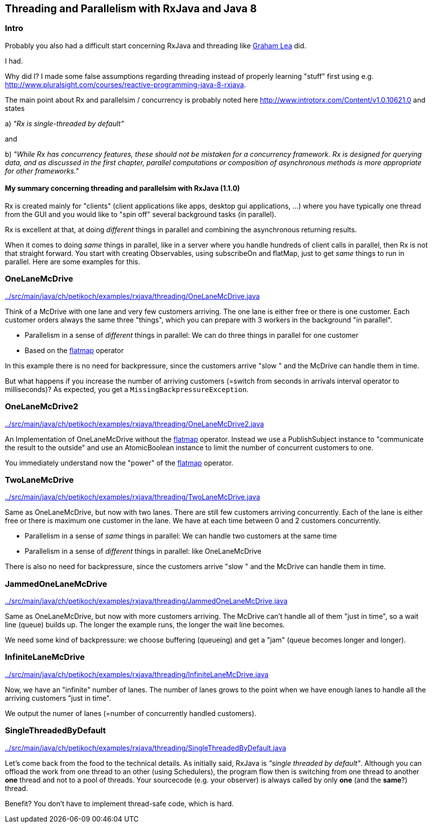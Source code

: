 == Threading and Parallelism with RxJava and Java 8

=== Intro

Probably you also had a difficult start concerning RxJava and threading like http://www.grahamlea.com/2014/07/rxjava-threading-examples[Graham Lea] did.

I had.

Why did I? I made some false assumptions regarding threading instead of properly learning "stuff" first using e.g. http://www.pluralsight.com/courses/reactive-programming-java-8-rxjava.

The main point about Rx and parallelsim / concurrency is probably noted here http://www.introtorx.com/Content/v1.0.10621.0 and states

a) _"Rx is single-threaded by default"_

and

b) _"While Rx has concurrency features, these should not be mistaken for a concurrency framework. Rx is designed for querying data, and as discussed in the first chapter, parallel computations or composition of asynchronous methods is more appropriate for other frameworks."_

==== My summary concerning threading and parallelsim with RxJava (1.1.0)

Rx is created mainly for "clients" (client applications like apps, desktop gui applications, ...) where
you have typically one thread from the GUI and you would like to "spin off" several background tasks (in parallel).

Rx is excellent at that, at doing _different_ things in parallel and combining the asynchronous returning results.

When it comes to doing _same_ things in parallel, like in a server where you handle hundreds of client calls in parallel,
then Rx is not that straight forward. You start with creating Observables, using subscribeOn and flatMap, just to get
_same_ things to run in parallel. Here are some examples for this.


=== OneLaneMcDrive

link:../src/main/java/ch/petikoch/examples/rxjava/threading/OneLaneMcDrive.java[]

Think of a McDrive with one lane and very few customers arriving. The one lane is either free or there is one customer.
Each customer orders always the same three "things", which you can prepare with 3 workers in the background "in parallel".

* Parallelism in a sense of _different_ things in parallel: We can do three things in parallel for one customer
* Based on the http://reactivex.io/documentation/operators/flatmap.html[flatmap] operator

In this example there is no need for backpressure, since the customers arrive "slow " and the McDrive can handle them in time.

But what happens if you increase the number of arriving customers (=switch from seconds in arrivals interval operator to milliseconds)?
As expected, you get a `MissingBackpressureException`.

=== OneLaneMcDrive2

link:../src/main/java/ch/petikoch/examples/rxjava/threading/OneLaneMcDrive2.java[]

An Implementation of OneLaneMcDrive without the http://reactivex.io/documentation/operators/flatmap.html[flatmap] operator.
Instead we use a PublishSubject instance to "communicate the result to the outside" and use an AtomicBoolean instance to limit
the number of concurrent customers to one.

You immediately understand now the "power" of the http://reactivex.io/documentation/operators/flatmap.html[flatmap] operator.

=== TwoLaneMcDrive

link:../src/main/java/ch/petikoch/examples/rxjava/threading/TwoLaneMcDrive.java[]

Same as OneLaneMcDrive, but now with two lanes. There are still few customers arriving concurrently. Each of the lane
is either free or there is maximum one customer in the lane. We have at each time between 0 and 2 customers concurrently.

* Parallelism in a sense of _same_ things in parallel: We can handle two customers at the same time
* Parallelism in a sense of _different_ things in parallel: like OneLaneMcDrive

There is also no need for backpressure, since the customers arrive "slow " and the McDrive can handle them in time.

=== JammedOneLaneMcDrive

link:../src/main/java/ch/petikoch/examples/rxjava/threading/JammedOneLaneMcDrive.java[]

Same as OneLaneMcDrive, but now with more customers arriving. The McDrive can't handle all of them "just in time",
so a wait line (queue) builds up. The longer the example runs, the longer the wait line becomes.

We need some kind of backpressure: we choose buffering (queueing) and get a "jam" (queue becomes longer and longer).

=== InfiniteLaneMcDrive

link:../src/main/java/ch/petikoch/examples/rxjava/threading/InfiniteLaneMcDrive.java[]

Now, we have an "infinite" number of lanes. The number of lanes grows to the point when we have
enough lanes to handle all the arriving customers "just in time".

We output the numer of lanes (=number of concurrently handled customers).

=== SingleThreadedByDefault

link:../src/main/java/ch/petikoch/examples/rxjava/threading/SingleThreadedByDefault.java[]

Let's come back from the food to the technical details. As initially said, RxJava is _"single threaded by default"_.
Although you can offload the work from one thread to an other (using Schedulers), the program flow then is switching
from one thread to another *one* thread and not to a pool of threads. Your sourcecode (e.g. your observer) is always called by
only *one* (and the *same*?) thread.

Benefit? You don't have to implement thread-safe code, which is hard.